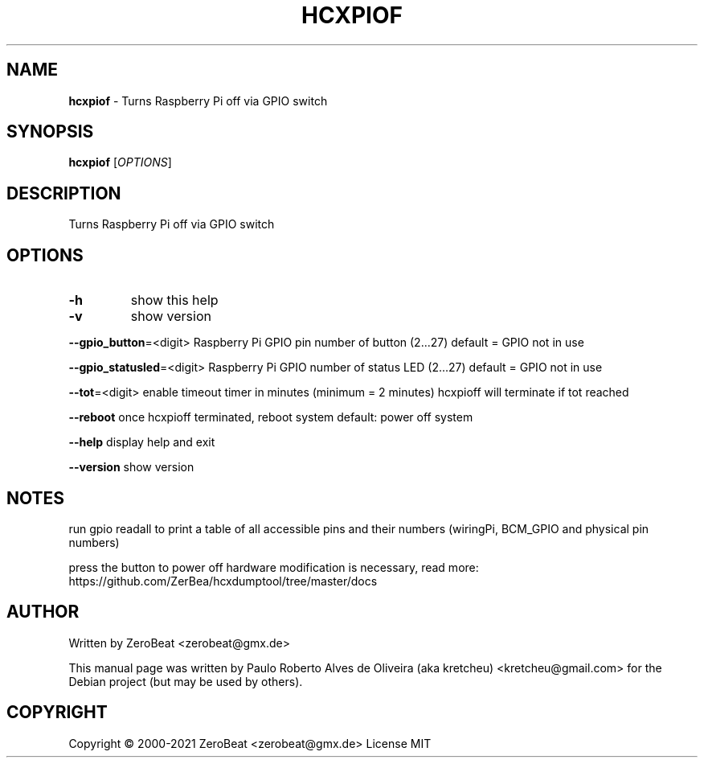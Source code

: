 .TH HCXPIOF "1" "Oct 2021" "HCXPIOF 6.2.4" "Small tool to capture packets from wlan devices"
.\" Text automatically generated by txt2man
.RS
.SH NAME
\fBhcxpiof \fP- Turns Raspberry Pi off via GPIO switch
\fB
.SH SYNOPSIS
.nf
.fam C
\fBhcxpiof\fP [\fIOPTIONS\fP]

.fam T
.fi
.fam T
.fi
.SH DESCRIPTION
Turns Raspberry Pi off via GPIO switch
.SH OPTIONS
.TP
.B
\fB-h\fP
show this help
.TP
.B
\fB-v\fP
show version
.PP
\fB--gpio_button\fP=<digit>
Raspberry Pi GPIO pin number of button (2\.\.\.27)
default = GPIO not in use
.PP
\fB--gpio_statusled\fP=<digit>
Raspberry Pi GPIO number of status LED (2\.\.\.27)
default = GPIO not in use
.PP
\fB--tot\fP=<digit>
enable timeout timer in minutes (minimum = 2 minutes)
hcxpioff will terminate if tot reached
.PP
\fB--reboot\fP once hcxpioff terminated, reboot system
default: power off system
.PP
\fB--help\fP display help and exit
.PP
\fB--version\fP show version
.SH NOTES
run gpio readall to print a table of all accessible pins and their numbers
(wiringPi, BCM_GPIO and physical pin numbers)
.PP
press the button to power off
hardware modification is necessary, read more:
https://github.com/ZerBea/hcxdumptool/tree/master/docs
.SH AUTHOR
Written by ZeroBeat <zerobeat@gmx.de>
.RE
.PP
This manual page was written by Paulo Roberto Alves de Oliveira (aka kretcheu)
<kretcheu@gmail.com> for the Debian project (but may be used by others).
.SH COPYRIGHT
Copyright © 2000-2021 ZeroBeat <zerobeat@gmx.de>
License MIT
